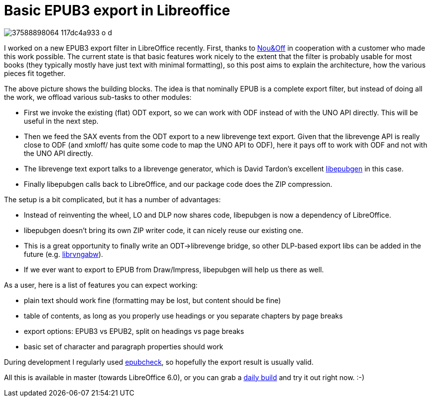 = Basic EPUB3 export in Libreoffice

:slug: basic-epub3-export
:category: libreoffice
:tags: en
:date: 2017-11-10T11:19:36Z
image::https://farm5.staticflickr.com/4577/37588898064_117dc4a933_o_d.png[align="center"]

I worked on a new EPUB3 export filter in LibreOffice recently. First, thanks
to http://nouenoff.nl/[Nou&Off] in cooperation with a customer who made this
work possible.  The current state is that basic features work nicely to the
extent that the filter is probably usable for most books (they typically
mostly have just text with minimal formatting), so this post aims to explain
the architecture, how the various pieces fit together.

The above picture shows the building blocks. The idea is that nominally EPUB
is a complete export filter, but instead of doing all the work, we offload
various sub-tasks to other modules:

- First we invoke the existing (flat) ODT export, so we can work with ODF
  instead of with the UNO API directly. This will be useful in the next step.
- Then we feed the SAX events from the ODT export to a new librevenge text
  export. Given that the librevenge API is really close to ODF (and xmloff/
  has quite some code to map the UNO API to ODF), here it pays off to work with
  ODF and not with the UNO API directly.
- The librevenge text export talks to a librevenge generator, which is
  David Tardon's excellent
  https://sourceforge.net/projects/libepubgen/[libepubgen] in this case.
- Finally libepubgen calls back to LibreOffice, and our package code does the
  ZIP compression.

The setup is a bit complicated, but it has a number of advantages:

- Instead of reinventing the wheel, LO and DLP now shares code, libepubgen is
  now a dependency of LibreOffice.
- libepubgen doesn't bring its own ZIP writer code, it can nicely reuse our
  existing one.
- This is a great opportunity to finally write an ODT->librevenge bridge, so
  other DLP-based export libs can be added in the future (e.g.
  https://sourceforge.net/projects/librvngabw/[librvngabw]).
- If we ever want to export to EPUB from Draw/Impress, libepubgen will help us
  there as well.

As a user, here is a list of features you can expect working:

- plain text should work fine (formatting may be lost, but content should be
  fine)
- table of contents, as long as you properly use headings or you separate
  chapters by page breaks
- export options: EPUB3 vs EPUB2, split on headings vs page breaks
- basic set of character and paragraph properties should work

During development I regularly used
https://github.com/IDPF/epubcheck[epubcheck], so hopefully the export result
is usually valid.

All this is available in master (towards LibreOffice 6.0), or you can grab a
http://dev-builds.libreoffice.org/daily/master/[daily build] and try it out
right now. :-)

// vim: ft=asciidoc
